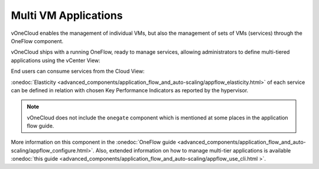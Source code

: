 .. _multi_vm_applications:

=====================
Multi VM Applications
=====================

vOneCloud enables the management of individual VMs, but also the management of sets of VMs (services) through the OneFlow component.

vOneCloud ships with a running OneFlow, ready to manage services, allowing administrators to define multi-tiered applications using the vCenter View:

.. image:: /images/oneflow_vcenter_view.png
    :align: center

End users can consume services from the Cloud View:

.. image:: /images/oneflow_cloud_view.png
    :align: center

:onedoc:`Elasticity <advanced_components/application_flow_and_auto-scaling/appflow_elasticity.html>` of each service can be defined in relation with chosen Key Performance Indicators as reported by the hypervisor.

.. note::

    vOneCloud does not include the ``onegate`` component which is mentioned at some places in the application flow guide.

More information on this component in the :onedoc:`OneFlow guide <advanced_components/application_flow_and_auto-scaling/appflow_configure.html>`. Also, extended information on how to manage multi-tier applications is available :onedoc:`this guide <advanced_components/application_flow_and_auto-scaling/appflow_use_cli.html >`.

